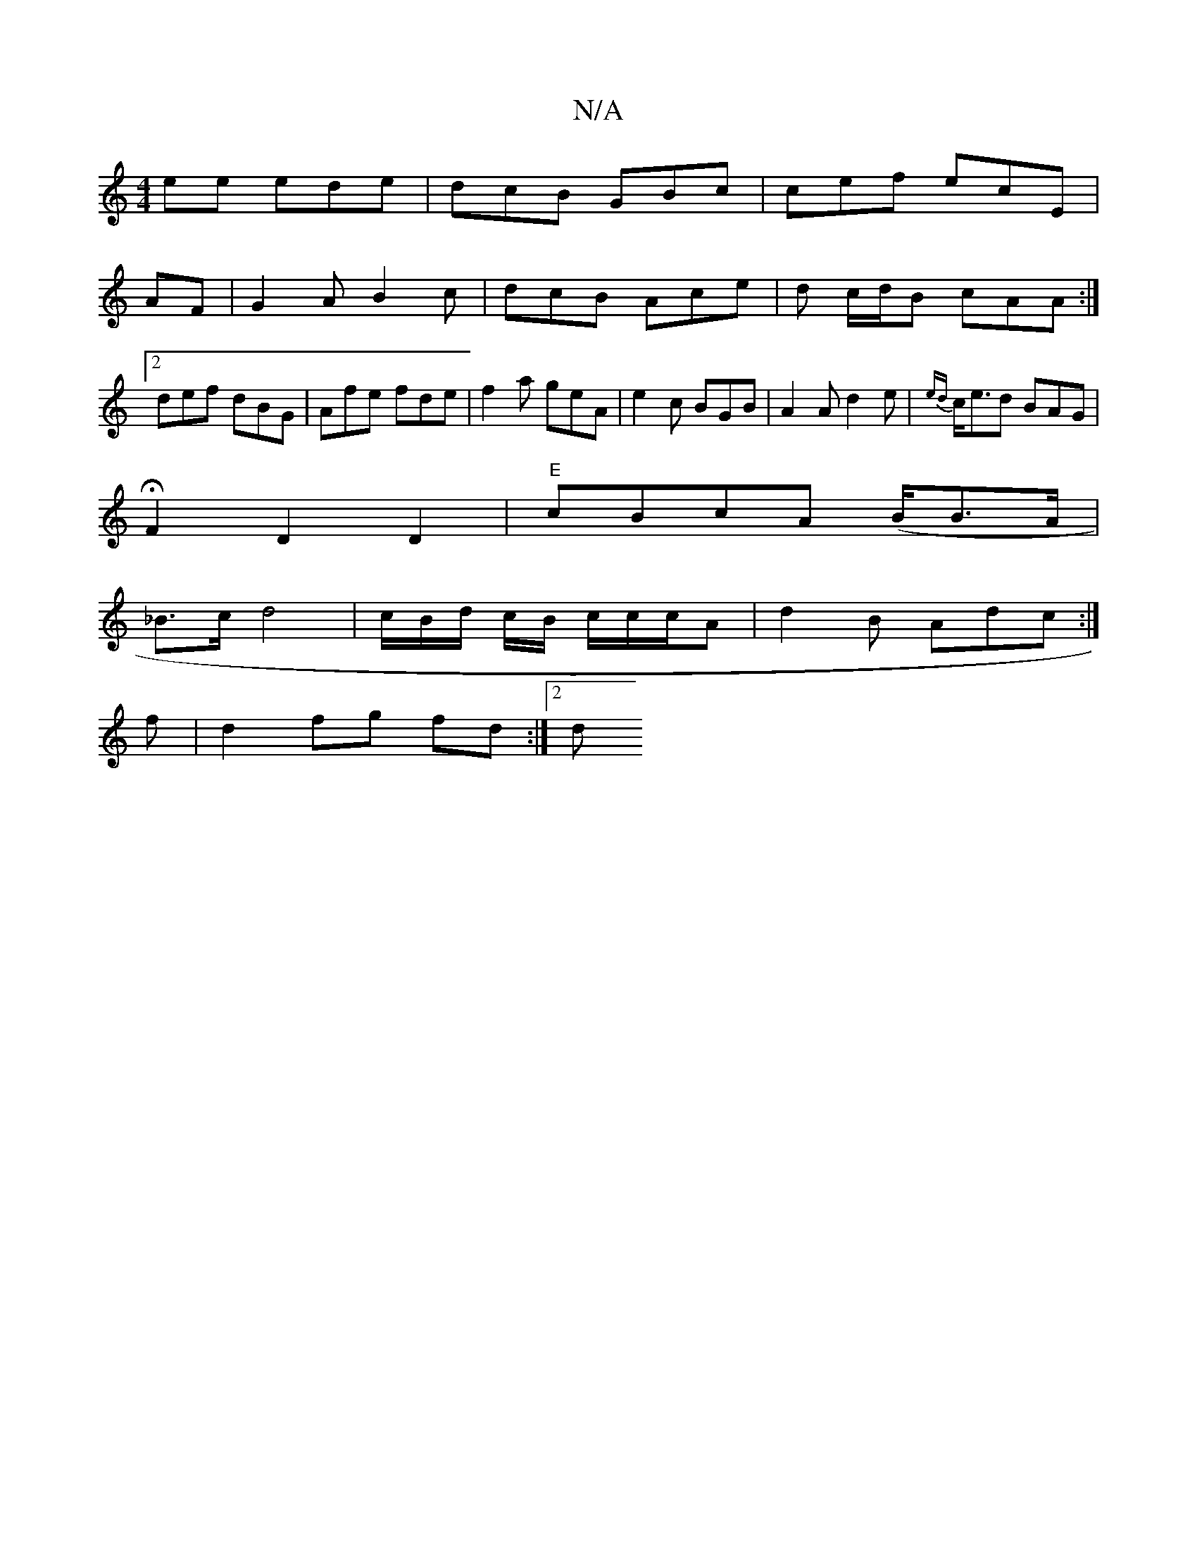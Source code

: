 X:1
T:N/A
M:4/4
R:N/A
K:Cmajor
ee ede|dcB GBc| cef ecE|
AF | G2 A B2 c|dcB Ace|d c/d/B cAA :|2 def dBG|Afe fde|f2a geA|e2c BGB|A2A d2e|{ed}c<ed BAG|
HF2D2 D2|"E"cBcA (B<BA/ |
_B>c d4 | c/B/d/ c/B/ c/c/c/A | d2B Adc:|
f|d2fg fd:|2 d